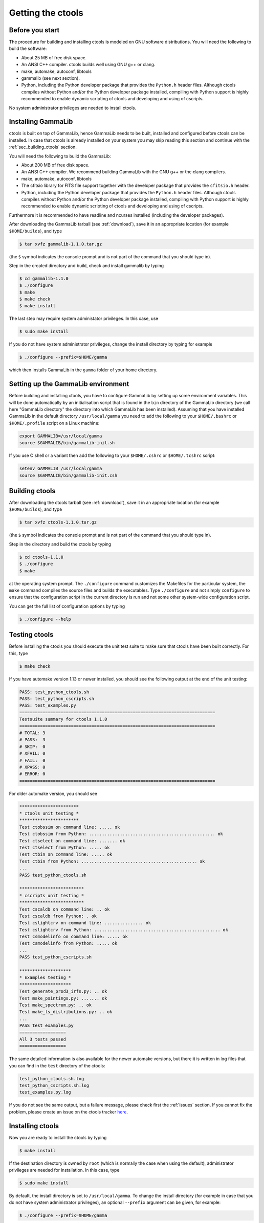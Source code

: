 .. _sec_getting:

Getting the ctools
==================

Before you start
----------------

The procedure for building and installing ctools is modeled on GNU
software distributions. You will need the following to build the
software:

-  About 25 MB of free disk space.

-  An ANSI C++ compiler. ctools builds well using GNU g++ or clang.

-  make, automake, autoconf, libtools

-  gammalib (see next section).

-  Python, including the Python developer package that provides the 
   ``Python.h`` header files. Although ctools compiles without Python and/or
   the Python developer package installed, compiling with Python support
   is highly recommended to enable dynamic scripting of ctools and
   developing and using of cscripts.

No system administrator privileges are needed to install ctools.


.. _sec_installing_gammalib:

Installing GammaLib
-------------------

ctools is built on top of GammaLib, hence GammaLib needs to be built,
installed and configured before ctools can be installed. In case that
ctools is already installed on your system you may skip reading this
section and continue with the :ref:`sec_building_ctools` section.

You will need the following to build the GammaLib:

-  About 200 MB of free disk space.

-  An ANSI C++ compiler. We recommend building GammaLib with the GNU g++
   or the clang compilers.

-  make, automake, autoconf, libtools

-  The cfitsio library for FITS file support together with the developer
   package that provides the ``cfitsio.h`` header.

-  Python, including the Python developer package that provides the 
   ``Python.h`` header files. Although ctools compiles without Python and/or
   the Python developer package installed, compiling with Python support
   is highly recommended to enable dynamic scripting of ctools and
   developing and using of cscripts.

Furthermore it is recommended to have readline and ncurses installed
(including the developer packages).

After downloading the GammaLib tarball (see :ref:`download`), save it
in an appropriate location (for example ``$HOME/builds``), and type

.. code-block:: bash

  $ tar xvfz gammalib-1.1.0.tar.gz

(the ``$`` symbol indicates the console prompt and is not part of the
command that you should type in).

Step in the created directory and build, check and install gammalib by
typing

.. code-block:: bash

  $ cd gammalib-1.1.0
  $ ./configure
  $ make
  $ make check
  $ make install

The last step may require system administator privileges. In this case,
use

.. code-block:: bash

  $ sudo make install

If you do not have system administrator privileges, change the install
directory by typing for example

.. code-block:: bash

  $ ./configure --prefix=$HOME/gamma

which then installs GammaLib in the ``gamma`` folder of your home
directory.


.. _sec_setup_gammalib:

Setting up the GammaLib environment
-----------------------------------

Before building and installing ctools, you have to configure GammaLib by
setting up some environment variables. This will be done automatically by
an initialisation script that is found in the ``bin`` directory of the 
GammaLib directory (we call here "GammaLib directory" the directory into
which GammaLib has been installed). Assuming that you have installed 
GammaLib in the default directory ``/usr/local/gamma`` you need to add the
following to your ``$HOME/.bashrc`` or ``$HOME/.profile`` script on a Linux 
machine:

.. code-block:: bash

  export GAMMALIB=/usr/local/gamma
  source $GAMMALIB/bin/gammalib-init.sh

If you use C shell or a variant then add the following to your 
``$HOME/.cshrc`` or ``$HOME/.tcshrc`` script:

.. code-block:: csh

  setenv GAMMALIB /usr/local/gamma
  source $GAMMALIB/bin/gammalib-init.csh


.. _sec_building_ctools:

Building ctools
---------------

After downloading the ctools tarball (see :ref:`download`), save it in 
an appropriate location (for example ``$HOME/builds``), and type

.. code-block:: bash

  $ tar xvfz ctools-1.1.0.tar.gz

(the ``$`` symbol indicates the console prompt and is not part of the
command that you should type in).

Step in the directory and build the ctools by typing

.. code-block:: bash

  $ cd ctools-1.1.0
  $ ./configure
  $ make

at the operating system prompt. The ``./configure`` command customizes
the Makefiles for the particular system, the ``make`` command compiles
the source files and builds the executables. Type ``./configure`` and
not simply ``configure`` to ensure that the configuration script in the
current directory is run and not some other system-wide configuration script. 

You can get the full list of configuration options by typing

.. code-block:: bash

  $ ./configure --help


.. _sec_testing_ctools:

Testing ctools
--------------

Before installing the ctools you should execute the unit test suite to 
make sure that ctools have been built correctly. For this, type

.. code-block:: bash

  $ make check

If you have automake version 1.13 or newer installed, you should see the
following output at the end of the unit testing:

.. code-block:: bash

   PASS: test_python_ctools.sh
   PASS: test_python_cscripts.sh
   PASS: test_examples.py
   ============================================================================
   Testsuite summary for ctools 1.1.0
   ============================================================================
   # TOTAL: 3
   # PASS:  3
   # SKIP:  0
   # XFAIL: 0
   # FAIL:  0
   # XPASS: 0
   # ERROR: 0
   ============================================================================

For older automake version, you should see

.. code-block:: bash

   ***********************
   * ctools unit testing *
   ***********************
   Test ctobssim on command line: ..... ok
   Test ctobssim from Python: ................................................. ok
   Test ctselect on command line: ....... ok
   Test ctselect from Python: ..... ok
   Test ctbin on command line: ..... ok
   Test ctbin from Python: ............................................. ok
   ...
   PASS test_python_ctools.sh

   *************************
   * cscripts unit testing *
   *************************
   Test cscaldb on command line: .. ok
   Test cscaldb from Python: . ok
   Test cslightcrv on command line: ............... ok
   Test cslightcrv from Python: ................................................. ok
   Test csmodelinfo on command line: ..... ok
   Test csmodelinfo from Python: ..... ok
   ...
   PASS test_python_cscripts.sh

   ********************
   * Examples testing *
   ********************
   Test generate_prod3_irfs.py: .. ok
   Test make_pointings.py: ....... ok
   Test make_spectrum.py: .. ok
   Test make_ts_distributions.py: .. ok
   ...
   PASS test_examples.py
   ==================
   All 3 tests passed
   ==================

The same detailed information is also available for the newer automake 
versions, but there it is written in log files that you can find in the 
``test`` directory of the ctools:

.. code-block:: bash

  test_python_ctools.sh.log
  test_python_cscripts.sh.log
  test_examples.py.log

If you do not see the same output, but a failure message, please check
first the :ref:`issues` section. If you cannot fix the problem, please
create an issue on the ctools tracker
`here <https://cta-redmine.irap.omp.eu/projects/ctools>`_.

.. _sec_installing_ctools:

Installing ctools
-----------------

Now you are ready to install the ctools by typing

.. code-block:: bash

  $ make install

If the destination directory is owned by ``root`` (which is normally the 
case when using the default), administrator privileges are needed for
installation. In this case, type

.. code-block:: bash

  $ sudo make install

By default, the install directory is set to ``/usr/local/gamma``. To 
change the install directory (for example in case that you do not
have system administrator privileges), an optional ``--prefix`` argument
can be given, for example:

.. code-block:: bash

  $ ./configure --prefix=$HOME/gamma

.. _sec_setup_ctools:

Setting up the ctools environment
---------------------------------

You have to configure ctools by setting up some environment variables. This
will be done automatically by an initialisation script that is found in the
``bin`` directory of the ctools installation. 
Assuming that you have installed ctools into ``/usr/local/gamma`` you need
to add the following to your ``$HOME/.bashrc`` or ``$HOME/.profile`` script
on a Linux machine:

.. code-block:: bash

  export CTOOLS=/usr/local/gamma
  source $CTOOLS/bin/ctools-init.sh

If you use C shell or a variant then add the following to your 
``$HOME/.cshrc`` or ``$HOME/.tcshrc`` script:

.. code-block:: csh

  setenv CTOOLS /usr/local/gamma
  source $CTOOLS/bin/ctools-init.csh

.. _sec_check_ctools_setup:

Checking your setup
-------------------

Now you should be ready to get started using Gammalib and ctools.

As a quick check that your setup is okay you can run ``csinfo check``:

.. code-block:: bash

  $ csinfo check

  Gammalib / ctools setup check:

     GAMMALIB environment variable ... ok
     CTOOLS   environment variable ... ok
     gammalib Python import .......... ok
     ctools   Python import .......... ok

     ===> Your Gammalib / ctools setup is OK.

If the setup is not okay, run the ``csinfo info`` command to print
detailed information about your setup. There's also a ``csinfo list``
command to quickly list the available tools.


.. _sec_known_problems:

Known problems
--------------

In case you encounter problem, please check the list of known
:ref:`installation_issues`.
If you encounter problems during the GammaLib installation, please
check the list of
`known GammaLib issues <http://cta.irap.omp.eu/gammalib/doc/html/issues.html>`_.
If you cannot solve your problems, please create an issue on the
ctools tracker
`here <https://cta-redmine.irap.omp.eu/projects/ctools>`_.
